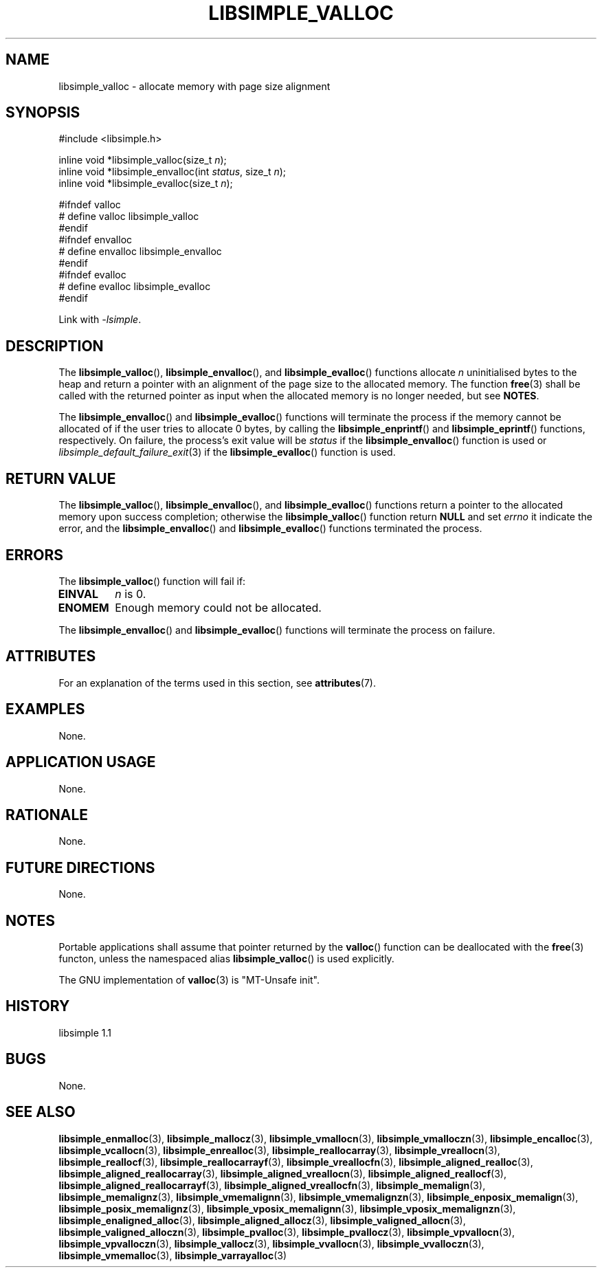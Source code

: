 .TH LIBSIMPLE_VALLOC 3 libsimple
.SH NAME
libsimple_valloc \- allocate memory with page size alignment

.SH SYNOPSIS
.nf
#include <libsimple.h>

inline void *libsimple_valloc(size_t \fIn\fP);
inline void *libsimple_envalloc(int \fIstatus\fP, size_t \fIn\fP);
inline void *libsimple_evalloc(size_t \fIn\fP);

#ifndef valloc
# define valloc libsimple_valloc
#endif
#ifndef envalloc
# define envalloc libsimple_envalloc
#endif
#ifndef evalloc
# define evalloc libsimple_evalloc
#endif
.fi
.PP
Link with
.IR \-lsimple .

.SH DESCRIPTION
The
.BR libsimple_valloc (),
.BR libsimple_envalloc (),
and
.BR libsimple_evalloc ()
functions allocate
.I n
uninitialised bytes to the heap and return a
pointer with an alignment of the page size
to the allocated memory. The function
.BR free (3)
shall be called with the returned pointer as
input when the allocated memory is no longer needed,
but see
.BR NOTES .
.PP
The
.BR libsimple_envalloc ()
and
.BR libsimple_evalloc ()
functions will terminate the process if the memory
cannot be allocated of if the user tries to allocate
0 bytes, by calling the
.BR libsimple_enprintf ()
and
.BR libsimple_eprintf ()
functions, respectively.
On failure, the process's exit value will be
.I status
if the
.BR libsimple_envalloc ()
function is used or
.IR libsimple_default_failure_exit (3)
if the
.BR libsimple_evalloc ()
function is used.

.SH RETURN VALUE
The
.BR libsimple_valloc (),
.BR libsimple_envalloc (),
and
.BR libsimple_evalloc ()
functions return a pointer to the allocated memory
upon success completion; otherwise the
.BR libsimple_valloc ()
function return
.B NULL
and set
.I errno
it indicate the error, and the
.BR libsimple_envalloc ()
and
.BR libsimple_evalloc ()
functions terminated the process.

.SH ERRORS
The
.BR libsimple_valloc ()
function will fail if:
.TP
.B EINVAL
.I n
is 0.
.TP
.B ENOMEM
Enough memory could not be allocated.
.PP
The
.BR libsimple_envalloc ()
and
.BR libsimple_evalloc ()
functions will terminate the process on failure.

.SH ATTRIBUTES
For an explanation of the terms used in this section, see
.BR attributes (7).
.TS
allbox;
lb lb lb
l l l.
Interface	Attribute	Value
T{
.BR libsimple_valloc (),
.br
.BR libsimple_envalloc (),
.br
.BR libsimple_evalloc ()
T}	Thread safety	MT-Safe
T{
.BR libsimple_valloc (),
.br
.BR libsimple_envalloc (),
.br
.BR libsimple_evalloc ()
T}	Async-signal safety	AS-Safe
T{
.BR libsimple_valloc (),
.br
.BR libsimple_envalloc (),
.br
.BR libsimple_evalloc ()
T}	Async-cancel safety	AC-Safe
.TE

.SH EXAMPLES
None.

.SH APPLICATION USAGE
None.

.SH RATIONALE
None.

.SH FUTURE DIRECTIONS
None.

.SH NOTES
Portable applications shall assume that pointer
returned by the
.BR valloc ()
function can be deallocated with the
.BR free (3)
functon, unless the namespaced alias
.BR libsimple_valloc ()
is used explicitly.
.PP
The GNU implementation of
.BR valloc (3)
is \(dqMT-Unsafe init\(dq.

.SH HISTORY
libsimple 1.1

.SH BUGS
None.

.SH SEE ALSO
.BR libsimple_enmalloc (3),
.BR libsimple_mallocz (3),
.BR libsimple_vmallocn (3),
.BR libsimple_vmalloczn (3),
.BR libsimple_encalloc (3),
.BR libsimple_vcallocn (3),
.BR libsimple_enrealloc (3),
.BR libsimple_reallocarray (3),
.BR libsimple_vreallocn (3),
.BR libsimple_reallocf (3),
.BR libsimple_reallocarrayf (3),
.BR libsimple_vreallocfn (3),
.BR libsimple_aligned_realloc (3),
.BR libsimple_aligned_reallocarray (3),
.BR libsimple_aligned_vreallocn (3),
.BR libsimple_aligned_reallocf (3),
.BR libsimple_aligned_reallocarrayf (3),
.BR libsimple_aligned_vreallocfn (3),
.BR libsimple_memalign (3),
.BR libsimple_memalignz (3),
.BR libsimple_vmemalignn (3),
.BR libsimple_vmemalignzn (3),
.BR libsimple_enposix_memalign (3),
.BR libsimple_posix_memalignz (3),
.BR libsimple_vposix_memalignn (3),
.BR libsimple_vposix_memalignzn (3),
.BR libsimple_enaligned_alloc (3),
.BR libsimple_aligned_allocz (3),
.BR libsimple_valigned_allocn (3),
.BR libsimple_valigned_alloczn (3),
.BR libsimple_pvalloc (3),
.BR libsimple_pvallocz (3),
.BR libsimple_vpvallocn (3),
.BR libsimple_vpvalloczn (3),
.BR libsimple_vallocz (3),
.BR libsimple_vvallocn (3),
.BR libsimple_vvalloczn (3),
.BR libsimple_vmemalloc (3),
.BR libsimple_varrayalloc (3)
